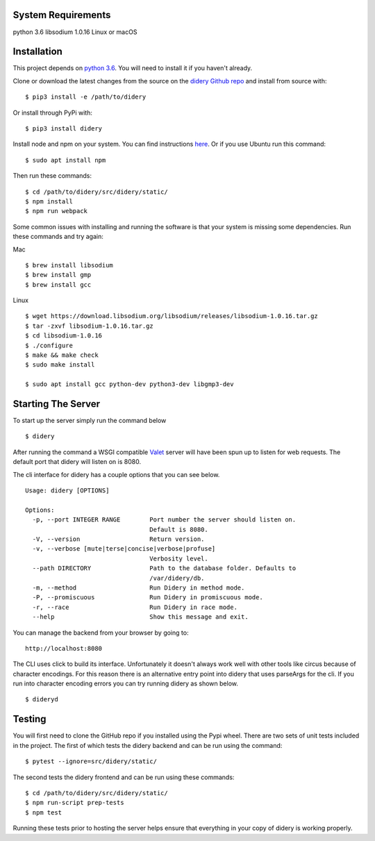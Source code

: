 System Requirements
===================

python 3.6 libsodium 1.0.16 Linux or macOS

Installation
============

This project depends on `python
3.6 <https://www.python.org/downloads/>`__. You will need to install it
if you haven't already.

Clone or download the latest changes from the source on the `didery
Github repo <https://github.com/reputage/didery.git>`__ and install from
source with:

::

    $ pip3 install -e /path/to/didery

Or install through PyPi with:

::

    $ pip3 install didery

Install node and npm on your system. You can find instructions
`here <https://nodejs.org/en/download/>`__. Or if you use Ubuntu run
this command:

::

    $ sudo apt install npm

Then run these commands:

::

    $ cd /path/to/didery/src/didery/static/
    $ npm install
    $ npm run webpack

Some common issues with installing and running the software is that your
system is missing some dependencies. Run these commands and try again:

Mac

::

    $ brew install libsodium
    $ brew install gmp
    $ brew install gcc

Linux

::

    $ wget https://download.libsodium.org/libsodium/releases/libsodium-1.0.16.tar.gz  
    $ tar -zxvf libsodium-1.0.16.tar.gz  
    $ cd libsodium-1.0.16  
    $ ./configure  
    $ make && make check  
    $ sudo make install  

    $ sudo apt install gcc python-dev python3-dev libgmp3-dev

Starting The Server
===================

To start up the server simply run the command below

::

    $ didery

After running the command a WSGI compatible
`Valet <https://github.com/ioflo/ioflo/blob/master/ioflo/aio/http/serving.py>`__
server will have been spun up to listen for web requests. The default
port that didery will listen on is 8080.

The cli interface for didery has a couple options that you can see
below.

::

    Usage: didery [OPTIONS]

    Options:
      -p, --port INTEGER RANGE        Port number the server should listen on.
                                      Default is 8080.
      -V, --version                   Return version.
      -v, --verbose [mute|terse|concise|verbose|profuse]
                                      Verbosity level.
      --path DIRECTORY                Path to the database folder. Defaults to
                                      /var/didery/db.
      -m, --method                    Run Didery in method mode.
      -P, --promiscuous               Run Didery in promiscuous mode.
      -r, --race                      Run Didery in race mode.
      --help                          Show this message and exit.

You can manage the backend from your browser by going to:

::

    http://localhost:8080

The CLI uses click to build its interface. Unfortunately it doesn't
always work well with other tools like circus because of character
encodings. For this reason there is an alternative entry point into
didery that uses parseArgs for the cli. If you run into character
encoding errors you can try running didery as shown below.

::

    $ dideryd

Testing
=======

You will first need to clone the GitHub repo if you installed using the
Pypi wheel. There are two sets of unit tests included in the project.
The first of which tests the didery backend and can be run using the
command:

::

    $ pytest --ignore=src/didery/static/

The second tests the didery frontend and can be run using these
commands:

::

    $ cd /path/to/didery/src/didery/static/
    $ npm run-script prep-tests
    $ npm test

Running these tests prior to hosting the server helps ensure that
everything in your copy of didery is working properly.
